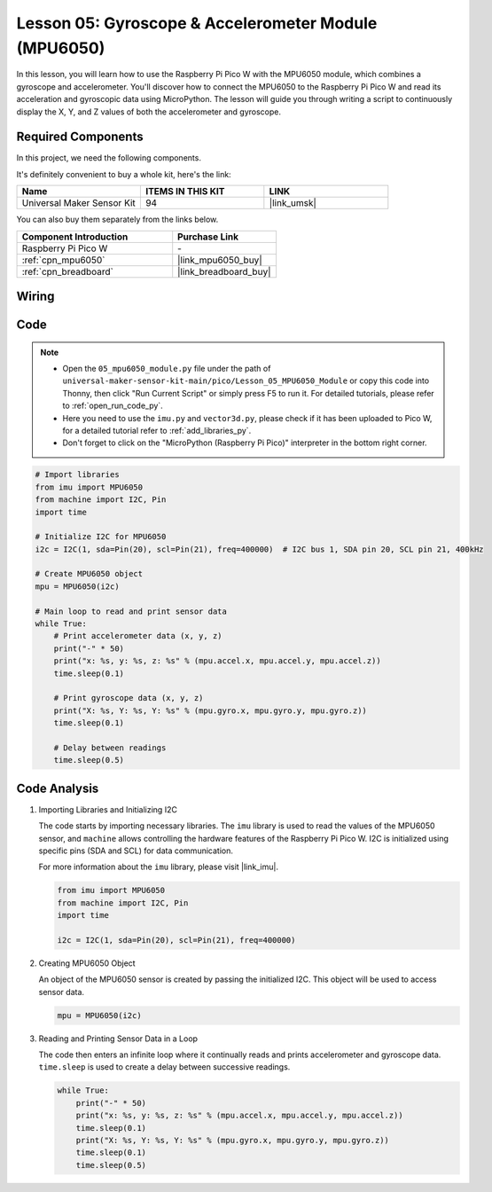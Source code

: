 .. _pico_lesson05_mpu6050:

Lesson 05: Gyroscope & Accelerometer Module (MPU6050)
==========================================================

In this lesson, you will learn how to use the Raspberry Pi Pico W with the MPU6050 module, which combines a gyroscope and accelerometer. You'll discover how to connect the MPU6050 to the Raspberry Pi Pico W and read its acceleration and gyroscopic data using MicroPython. The lesson will guide you through writing a script to continuously display the X, Y, and Z values of both the accelerometer and gyroscope. 

Required Components
--------------------------

In this project, we need the following components. 

It's definitely convenient to buy a whole kit, here's the link: 

.. list-table::
    :widths: 20 20 20
    :header-rows: 1

    *   - Name	
        - ITEMS IN THIS KIT
        - LINK
    *   - Universal Maker Sensor Kit
        - 94
        - |link_umsk|

You can also buy them separately from the links below.

.. list-table::
    :widths: 30 20
    :header-rows: 1

    *   - Component Introduction
        - Purchase Link

    *   - Raspberry Pi Pico W
        - \-
    *   - :ref:`cpn_mpu6050`
        - |link_mpu6050_buy|
    *   - :ref:`cpn_breadboard`
        - |link_breadboard_buy|


Wiring
---------------------------

.. image:: img/Lesson_05_mpu6050_circuit_bb.png
    :width: 100%


Code
---------------------------

.. note::

    * Open the ``05_mpu6050_module.py`` file under the path of ``universal-maker-sensor-kit-main/pico/Lesson_05_MPU6050_Module`` or copy this code into Thonny, then click "Run Current Script" or simply press F5 to run it. For detailed tutorials, please refer to :ref:`open_run_code_py`. 

    * Here you need to use the ``imu.py`` and ``vector3d.py``, please check if it has been uploaded to Pico W, for a detailed tutorial refer to :ref:`add_libraries_py`.

    * Don't forget to click on the "MicroPython (Raspberry Pi Pico)" interpreter in the bottom right corner. 
    

.. code-block:: python

   # Import libraries
   from imu import MPU6050
   from machine import I2C, Pin
   import time
   
   # Initialize I2C for MPU6050
   i2c = I2C(1, sda=Pin(20), scl=Pin(21), freq=400000)  # I2C bus 1, SDA pin 20, SCL pin 21, 400kHz
   
   # Create MPU6050 object
   mpu = MPU6050(i2c)
   
   # Main loop to read and print sensor data
   while True:
       # Print accelerometer data (x, y, z)
       print("-" * 50)
       print("x: %s, y: %s, z: %s" % (mpu.accel.x, mpu.accel.y, mpu.accel.z))
       time.sleep(0.1)
   
       # Print gyroscope data (x, y, z)
       print("X: %s, Y: %s, Y: %s" % (mpu.gyro.x, mpu.gyro.y, mpu.gyro.z))
       time.sleep(0.1)
   
       # Delay between readings
       time.sleep(0.5)
   

Code Analysis
---------------------------

#. Importing Libraries and Initializing I2C

   The code starts by importing necessary libraries. The ``imu`` library is used to read the values of the MPU6050 sensor, and ``machine`` allows controlling the hardware features of the Raspberry Pi Pico W. I2C is initialized using specific pins (SDA and SCL) for data communication.

   For more information about the ``imu`` library, please visit |link_imu|.

   .. code-block:: python

      from imu import MPU6050
      from machine import I2C, Pin
      import time

      i2c = I2C(1, sda=Pin(20), scl=Pin(21), freq=400000)

#. Creating MPU6050 Object

   An object of the MPU6050 sensor is created by passing the initialized I2C. This object will be used to access sensor data.

   .. code-block:: python

      mpu = MPU6050(i2c)

#. Reading and Printing Sensor Data in a Loop

   The code then enters an infinite loop where it continually reads and prints accelerometer and gyroscope data. ``time.sleep`` is used to create a delay between successive readings.

   .. code-block:: python

      while True:
          print("-" * 50)
          print("x: %s, y: %s, z: %s" % (mpu.accel.x, mpu.accel.y, mpu.accel.z))
          time.sleep(0.1)
          print("X: %s, Y: %s, Y: %s" % (mpu.gyro.x, mpu.gyro.y, mpu.gyro.z))
          time.sleep(0.1)
          time.sleep(0.5)